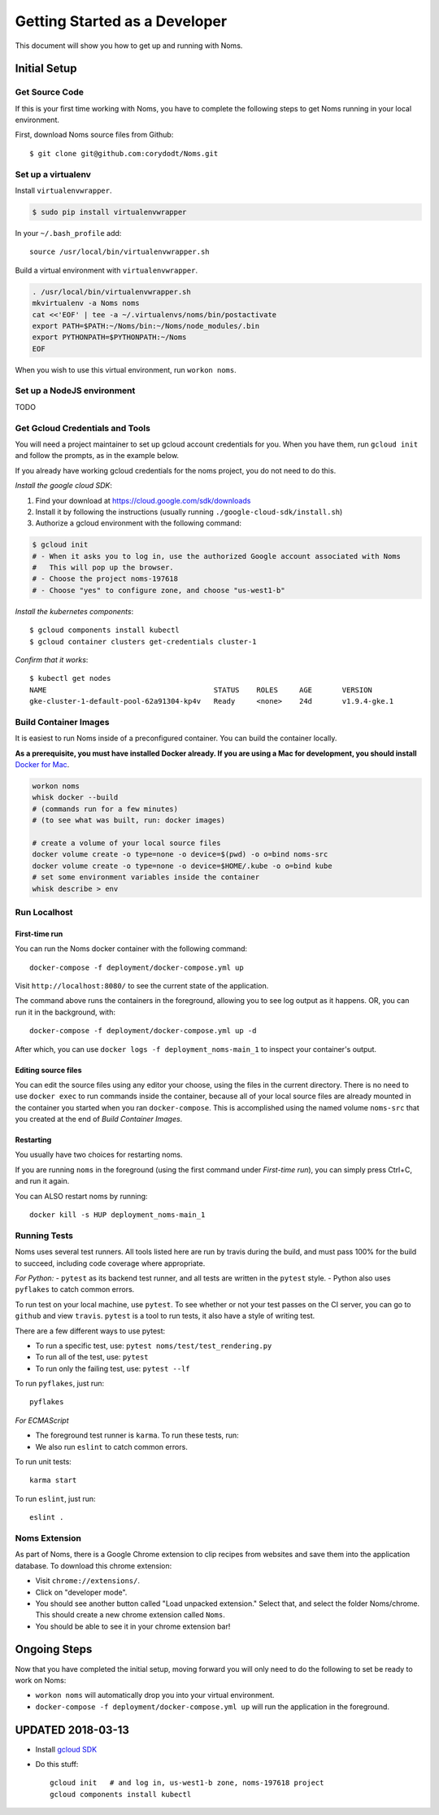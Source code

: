.. _devgettingstarted:

==============================
Getting Started as a Developer
==============================

This document will show you how to get up and running with Noms.

Initial Setup
-------------

Get Source Code
~~~~~~~~~~~~~~~
If this is your first time working with Noms, you have to complete the
following steps to get Noms running in your local environment.

First, download Noms source files from Github: ::

    $ git clone git@github.com:corydodt/Noms.git

Set up a virtualenv
~~~~~~~~~~~~~~~~~~~

Install ``virtualenvwrapper``.

.. code-block:: bash

    $ sudo pip install virtualenvwrapper

In your ``~/.bash_profile`` add::

    source /usr/local/bin/virtualenvwrapper.sh

Build a virtual environment with ``virtualenvwrapper``.

.. code-block:: bash

    . /usr/local/bin/virtualenvwrapper.sh
    mkvirtualenv -a Noms noms
    cat <<'EOF' | tee -a ~/.virtualenvs/noms/bin/postactivate
    export PATH=$PATH:~/Noms/bin:~/Noms/node_modules/.bin
    export PYTHONPATH=$PYTHONPATH:~/Noms
    EOF

When you wish to use this virtual environment, run ``workon noms``.

Set up a NodeJS environment
~~~~~~~~~~~~~~~~~~~~~~~~~~~

TODO


Get Gcloud Credentials and Tools
~~~~~~~~~~~~~~~~~~~~~~~~~~~~~~~~

You will need a project maintainer to set up gcloud account credentials for you.
When you have them, run ``gcloud init`` and follow the prompts, as in the
example below.

If you already have working gcloud credentials for the noms project, you do not
need to do this.

*Install the google cloud SDK*:

1. Find your download at https://cloud.google.com/sdk/downloads
2. Install it by following the instructions (usually running ``./google-cloud-sdk/install.sh``)
3. Authorize a gcloud environment with the following command:

.. code-block:: bash

    $ gcloud init
    # - When it asks you to log in, use the authorized Google account associated with Noms
    #   This will pop up the browser.
    # - Choose the project noms-197618
    # - Choose "yes" to configure zone, and choose "us-west1-b"

*Install the kubernetes components*::

    $ gcloud components install kubectl
    $ gcloud container clusters get-credentials cluster-1

*Confirm that it works*::

    $ kubectl get nodes                
    NAME                                       STATUS    ROLES     AGE       VERSION
    gke-cluster-1-default-pool-62a91304-kp4v   Ready     <none>    24d       v1.9.4-gke.1


Build Container Images
~~~~~~~~~~~~~~~~~~~~~~
It is easiest to run Noms inside of a preconfigured container. You can build
the container locally.

**As a prerequisite, you must have installed Docker already. If you are using
a Mac for development, you should install** `Docker for Mac`_.

.. _Docker for Mac: https://docs.docker.com/docker-for-mac/install/

.. code-block:: bash

    workon noms
    whisk docker --build
    # (commands run for a few minutes)
    # (to see what was built, run: docker images)

    # create a volume of your local source files
    docker volume create -o type=none -o device=$(pwd) -o o=bind noms-src
    docker volume create -o type=none -o device=$HOME/.kube -o o=bind kube
    # set some environment variables inside the container
    whisk describe > env

Run Localhost
~~~~~~~~~~~~~

First-time run
**************

You can run the Noms docker container with the following command::

   docker-compose -f deployment/docker-compose.yml up

Visit ``http://localhost:8080/`` to see the current state of the application.

The command above runs the containers in the foreground, allowing you to see
log output as it happens. OR, you can run it in the background, with::

    docker-compose -f deployment/docker-compose.yml up -d

After which, you can use ``docker logs -f deployment_noms-main_1`` to inspect
your container's output.

Editing source files
********************

You can edit the source files using any editor your choose, using the files in
the current directory. There is no need to use ``docker exec`` to run commands
inside the container, because all of your local source files are already
mounted in the container you started when you ran ``docker-compose``. This is
accomplished using the named volume ``noms-src`` that you created at the end
of `Build Container Images`.

Restarting
**********

You usually have two choices for restarting noms.

If you are running ``noms`` in the foreground (using the first command under
`First-time run`), you can simply press Ctrl+C, and run it again.

You can ALSO restart noms by running::

    docker kill -s HUP deployment_noms-main_1

Running Tests
~~~~~~~~~~~~~
Noms uses several test runners. All tools listed here are run by travis during
the build, and must pass 100% for the build to succeed, including code coverage
where appropriate.

*For Python:*
- ``pytest`` as its backend test runner, and all tests are written in the ``pytest`` style.
- Python also uses ``pyflakes`` to catch common errors.

To run test on your local machine, use ``pytest``. To see whether or not your
test passes on the CI server, you can go to ``github`` and view ``travis``.
``pytest`` is a tool to run tests, it also have a style of writing test.

There are a few different ways to use pytest:

- To run a specific test, use: ``pytest noms/test/test_rendering.py``
- To run all of the test, use: ``pytest``
- To run only the failing test, use: ``pytest --lf``

To run ``pyflakes``, just run::

    pyflakes

*For ECMAScript*

- The foreground test runner is ``karma``. To run these tests, run::
- We also run ``eslint`` to catch common errors.

To run unit tests::

    karma start

To run ``eslint``, just run::

    eslint .

Noms Extension
~~~~~~~~~~~~~~
As part of Noms, there is a Google Chrome extension to clip recipes from
websites and save them into the application database. To download this chrome
extension:

- Visit ``chrome://extensions/``.
- Click on "developer mode".
- You should see another button called "Load unpacked extension." Select that,
  and select the folder Noms/chrome. This should create a new chrome extension
  called ``Noms``.
- You should be able to see it in your chrome extension bar!


Ongoing Steps
-------------
Now that you have completed the initial setup, moving forward you will only
need to do the following to set be ready to work on Noms:

- ``workon noms`` will automatically drop you into your virtual environment.
- ``docker-compose -f deployment/docker-compose.yml up`` will run the
  application in the foreground.




UPDATED 2018-03-13
------------------

- Install `gcloud SDK`_

.. _gcloud SDK: https://cloud.google.com/sdk/downloads

- Do this stuff::

    gcloud init   # and log in, us-west1-b zone, noms-197618 project
    gcloud components install kubectl
